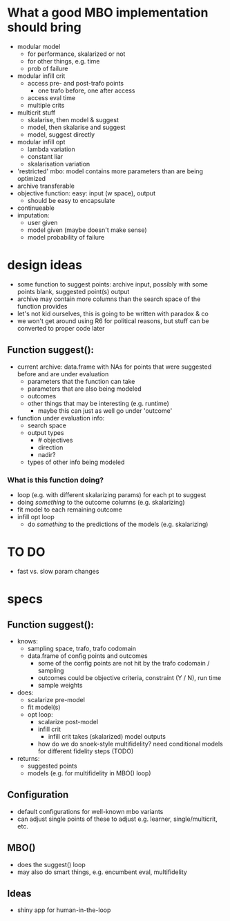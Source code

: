 
* What a good MBO implementation should bring
- modular model
  - for performance, skalarized or not
  - for other things, e.g. time
  - prob of failure
- modular infill crit
  - access pre- and post-trafo points
    - one trafo before, one after access
  - access eval time
  - multiple crits
- multicrit stuff
  - skalarise, then model & suggest
  - model, then skalarise and suggest
  - model, suggest directly
- modular infill opt
  - lambda variation
  - constant liar
  - skalarisation variation
- 'restricted' mbo: model contains more parameters than are being optimized
- archive transferable
- objective function: easy: input (w space), output
  - should be easy to encapsulate
- continueable
- imputation:
  - user given
  - model given (maybe doesn't make sense)
  - model probability of failure

* design ideas
- some function to suggest points: archive input, possibly with some points blank, suggested point(s) output
- archive may contain more columns than the search space of the function provides
- let's not kid ourselves, this is going to be written with paradox & co
- we won't get around using R6 for political reasons, but stuff can be converted to proper code later

** Function suggest():
  - current archive: data.frame with NAs for points that were suggested before and are under evaluation
    - parameters that the function can take
    - parameters that are also being modeled
    - outcomes
    - other things that may be interesting (e.g. runtime)
      - maybe this can just as well go under 'outcome'
  - function under evaluation info:
    - search space
    - output types
      - # objectives
      - direction
      - nadir?
    - types of other info being modeled

*** What is this function doing?
- loop (e.g. with different skalarizing params) for each pt to suggest
- doing /something/ to the outcome columns (e.g. skalarizing)
- fit model to each remaining outcome
- infill opt loop
  - do /something/ to the predictions of the models (e.g. skalarizing)


* TO DO
 - fast vs. slow param changes


* specs
** Function suggest():
 - knows:
   - sampling space, trafo, trafo codomain
   - data.frame of config points and outcomes
     - some of the config points are not hit by the trafo codomain / sampling
     - outcomes could be objective criteria, constraint (Y / N), run time
     - sample weights
 - does:
   - scalarize pre-model
   - fit model(s)
   - opt loop:
     - scalarize post-model
     - infill crit
       - infill crit takes (skalarized) model outputs
	 - how do we do snoek-style multifidelity? need conditional models for different fidelity steps (TODO)
 - returns:
   - suggested points
   - models (e.g. for multifidelity in MBO() loop)
** Configuration
 - default configurations for well-known mbo variants
 - can adjust single points of these to adjust e.g. learner, single/multicrit, etc.
** MBO()
 - does the suggest() loop
 - may also do smart things, e.g. encumbent eval, multifidelity
** Ideas
 - shiny app for human-in-the-loop
